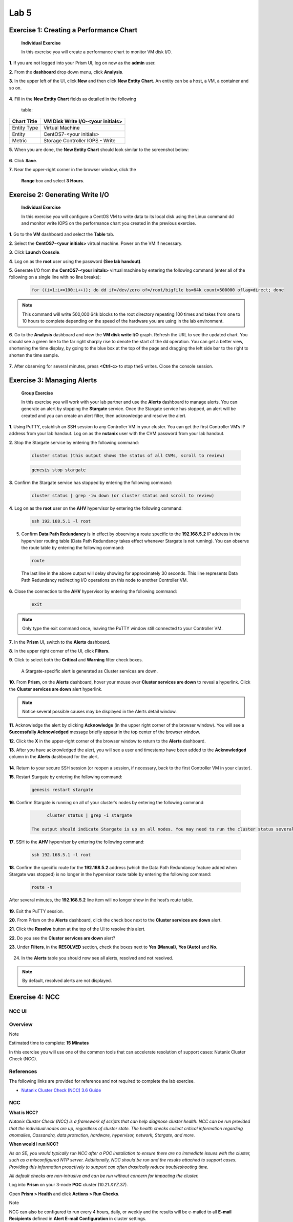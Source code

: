 .. _lab5_healt_mintoring_and_alerts:

Lab 5
========

Exercise 1: Creating a Performance Chart
----------------------------------------

   **Individual Exercise**

   In this exercise you will create a performance chart to monitor VM disk I/O.

**1**. If you are not logged into your Prism UI, log on now as the **admin** user.

**2**. From the **dashboard** drop down menu, click **Analysis**.

**3**. In the upper left of the UI, click **New** and then click **New Entity Chart**. An entity can be a host, a VM, a container and so on.

..

   |image060|


**4**. Fill in the **New Entity Chart** fields as detailed in the following

   table:

=========== =================================
Chart Title VM Disk Write I/O-<your initials>
=========== =================================
Entity Type Virtual Machine
Entity      CentOS7-<your initials>
Metric      Storage Controller IOPS - Write
=========== =================================

**5**. When you are done, the **New Entity Chart** should look similar to the screenshot below:

..

   |image061|

**6**. Click **Save**.

**7**. Near the upper-right corner in the browser window, click the

   **Range** box and select **3 Hours**.

..

   |image062|

Exercise 2: Generating Write I/O
--------------------------------

   **Individual Exercise**

   In this exercise you will configure a CentOS VM to write data to its local disk using the Linux command dd and monitor write IOPS on the performance chart you created in the previous exercise.

**1**. Go to the **VM** dashboard and select the **Table** tab.

**2**. Select the **CentOS7-<your initials>** virtual machine. Power on the VM if necessary.

**3**. Click **Launch Console**.

**4**. Log on as the **root** user using the password **(See lab handout)**.

**5**. Generate I/O from the **CentOS7-<your initals>** virtual machine by entering the following command (enter all of the following on a single line with no line breaks):

..

 .. code-block:: bash

      for ((i=1;i<=100;i++)); do dd if=/dev/zero of=/root/bigfile bs=64k count=500000 oflag=direct; done

..

.. note::
 
      This command will write 500,000 64k blocks to the root directory repeating 100 times and takes from one to 10 hours to complete depending on the speed of the hardware you are using in the lab environment.

..

**6**. Go to the **Analysis** dashboard and view the **VM disk write I/O** graph. Refresh the URL to see the updated chart. You should see a green line to the far right sharply rise to denote the start of the dd operation. You can get a better view, shortening the time display, by going to the blue box at the top of the page and dragging the left side bar to the right to shorten the time sample.

..

   |image063|

**7**. After observing for several minutes, press **<Ctrl-c>** to stop theS writes. Close the console session.


Exercise 3: Managing Alerts 
---------------------------

   **Group Exercise**

   In this exercise you will work with your lab partner and use the **Alerts** dashboard to manage alerts. You can generate an alert by stopping the **Stargate** service. Once the Stargate service has stopped, an alert will be created and you can create an alert filter, then acknowledge and resolve the alert.

**1**. Using PuTTY, establish an SSH session to any Controller VM in your cluster. You can get the first Controller VM’s IP address from your lab handout. Log on as the **nutanix** user with the CVM password from your lab handout.

**2**. Stop the Stargate service by entering the following command:

..

 .. code-block:: bash

      cluster status (this output shows the status of all CVMs, scroll to review)

 .. code-block:: bash

      genesis stop stargate

**3**. Confirm the Stargate service has stopped by entering the following command:

..

 .. code-block:: bash

     cluster status | grep -iw down (or cluster status and scroll to review)

**4**. Log on as the **root** user on the **AHV** hypervisor by entering the following command:

..

 .. code-block:: bash

      ssh 192.168.5.1 -l root

5. Confirm **Data Path Redundancy** is in effect by observing a route specific to the **192.168.5.2** IP address in the hypervisor routing table (Data Path Redundancy takes effect whenever Stargate is not running). You can observe the route table by entering the following command:

..

 .. code-block:: bash

      route

..

   |image064|

   The last line in the above output will delay showing for approximately 30 seconds. This line represents Data Path Redundancy redirecting I/O operations on this node to another Controller VM.

**6**. Close the connection to the **AHV** hypervisor by entering the following command:

..

 .. code-block:: bash

   exit

.. note::

      Only type the exit command once, leaving the PuTTY window still connected to your Controller VM.

**7**.	In the **Prism** UI, switch to the **Alerts** dashboard.

**8**.	In the upper right corner of the UI, click **Filters**.

**9**.	Click to select both the **Critical** and **Warning** filter check boxes.

..

   |image065|

   A Stargate-specific alert is generated as Cluster services are down.

**10**. From **Prism**, on the **Alerts** dashboard, hover your mouse over **Cluster services are down** to reveal a hyperlink. Click the **Cluster services are down** alert hyperlink.

..

    |image066|

.. note::

      Notice several possible causes may be displayed in the Alerts detail window.

**11**. Acknowledge the alert by clicking **Acknowledge** (in the upper right corner of the browser window). You will see a **Successfully Acknowledged** message briefly appear in the top center of the browser window.

**12**. Click the **X** in the upper-right corner of the browser window to return to the **Alerts** dashboard.

**13**. After you have acknowledged the alert, you will see a user and timestamp have been added to the **Acknowledged** column in the **Alerts** dashboard for the alert.

..

   |image067|

**14**. Return to your secure SSH session (or reopen a session, if necessary, back to the first Controller VM in your cluster).

**15**. Restart Stargate by entering the following command:

..

 .. code-block:: bash

        genesis restart stargate

**16**. Confirm Stargate is running on all of your cluster’s nodes by entering the following command:

..

 .. code-block:: bash

         cluster status | grep -i stargate

   The output should indicate Stargate is up on all nodes. You may need to run the cluster status several times.

..

   |image068|


**17**. SSH to the **AHV** hypervisor by entering the following command:

..

 .. code-block:: bash

         ssh 192.168.5.1 -l root

**18**. Confirm the specific route for the **192.168.5.2** address (which the Data Path Redundancy feature added when Stargate was stopped) is no longer in the hypervisor route table by entering the following command:

..

 .. code-block:: bash

         route -n

After several minutes, the **192.168.5.2** line item will no longer show in the host’s route table.

..

   |image069|


**19**. Exit the PuTTY session.

**20**. From Prism on the **Alerts** dashboard, click the check box next to the **Cluster services are down** alert.

**21**. Click the **Resolve** button at the top of the UI to resolve this alert.

**22**. Do you see the **Cluster services are down** alert?

**23**. Under **Filters**, in the **RESOLVED** section, check the boxes next to **Yes (Manual)**, **Yes (Auto)** and **No**.

..

   |image070|

24. In the **Alerts** table you should now see all alerts, resolved and not resolved.

.. note::

   By default, resolved alerts are not displayed.



Exercise 4: NCC 
---------------


NCC UI
++++++

Overview
++++++++
Note

Estimated time to complete: **15 Minutes**

In this exercise you will use one of the common tools that can accelerate resolution of support cases: Nutanix Cluster Check (NCC).


References
++++++++++

The following links are provided for reference and not required to complete the lab exercise.

-  `Nutanix Cluster Check (NCC) 3.6 Guide <https://portal.nutanix.com/#/page/docs/details?targetId=NCC-Guide-NCC-v36:NCC-Guide-NCC-v36>`__

NCC
+++

**What is NCC?**

*Nutanix Cluster Check (NCC) is a framework of scripts that can help diagnose cluster health. NCC can be run provided that the individual nodes are up, regardless of cluster state. The health checks collect critical information regarding anomalies, Cassandra, data protection, hardware, hypervisor, network, Stargate, and more.*

**When would I run NCC?**

*As an SE, you would typically run NCC after a POC installation to ensure there are no immediate issues with the cluster, such as a misconfigured NTP server. Additionally, NCC should be run and the results attached to support cases. Providing this information proactively to support can often drastically reduce troubleshooting time.*

*All default checks are non-intrusive and can be run without concern for impacting the cluster.*


Log into **Prism** on your 3-node **POC** cluster (10.21.\ *XYZ*.37).

Open **Prism > Health** and click **Actions > Run Checks**.

Note

NCC can also be configured to run every 4 hours, daily, or weekly and the results will be e-mailed to all **E-mail Recipients** defined in **Alert E-mail Configuration** in cluster settings.

Select **All Checks**. De-select **Send the cluster check report in the email**. Click **Run**.

Select **Prism > Tasks** and wait for the **Health check** to reach 100%.

Click **Succeeded** under Status to view the report summary. Click **Download Output** for the details of any non-Passed tests.

Review the output and note specific KB articles are cited for common issues.

Example NCC output

NCC Version :3.5.0.1-2532387a

Cluster Id :30391

Cluster Name :POC022

Cluster Ips :['10.21.22.29', '10.21.22.30', '10.21.22.31']

Timestamp :Thu Sep 20 19:46:07 2018

################################################################################

SUMMARY RESULT

################################################################################

Detailed information for lsi_firmware_rev_check:

Node 10.21.22.30:

FAIL: LSI firmware revision is less than the minimum supported revision
0x9000000

Node 10.21.22.31:

FAIL: LSI firmware revision is less than the minimum supported revision
0x9000000

Node 10.21.22.29:

FAIL: LSI firmware revision is less than the minimum supported revision
0x9000000

Refer to KB 3035 (http://portal.nutanix.com/kb/3035) for details on
lsi_firmware_rev_check

Detailed information for auto_support_check:

Node 10.21.22.29:

INFO: SMTP check failed. Unable to send emails.

Refer to KB 1585 (http://portal.nutanix.com/kb/1585) for details on
auto_support_check

Detailed information for dns_server_check:

Node 10.21.22.30:

INFO: Only one name server is configured

Node 10.21.22.31:

INFO: Only one name server is configured

Node 10.21.22.29:

INFO: Only one name server is configured

Refer to KB 3005 (http://portal.nutanix.com/kb/3005) for details on
dns_server_check

+---------------+

\| State \| Count \|

+---------------+

\| Pass \| 174 \|

\| Info \| 2 \|

\| Fail \| 1 \|

\| Total \| 177 \|

+---------------+

The **ncc-output-YYYY-MM-DD-TIME.txt** file is what should be attached
to new support cases.

Log collector
+++++++++++++

**What is Log Collector?**

*Log Collector is an NCC plugin used to bundle logs present on the CVM.
By default, all levels of logs are collected (INFO, ERROR, WARNING,
FATAL). Refer to \`KB1406
<https://portal.nutanix.com/#/page/kbs/details?targetId=kA0600000008cPfCAI>`\_
for complete details on all services, alerts, and cluster configuration
details collected.*

**When would I run Log Collector?**

*Log Collector bundles are critical for any offline analysis of a
Support Case or Engineering ONCALL Case.*

*Log Collector is a resource intensive task. Running it for a long
period might cause performance degradation on the Controller VM where
you are running the Log Collector. Use caution if business needs require
peak performance levels. In this case, run the Log Collector during a
maintenance window if possible.*

*All logs gathered should be uploaded to the Support Case via
https://portal.nutanix.com.*

Log into **Prism** on your 3-node **POC** cluster (10.21.\ *XYZ*.37).

Open **Prism > Health** and click **Actions > Log Collector**.

Select **Collect Logs starting now** and use the default collection
period of 4 hours. Click **Run Now**.

Note

Logs can also be collected from a custom date/time range, for example,
if an issue occurred during the middle of the night but troubleshooting
didn’t begin until the following day. Logs can be collected covering a
time period of 4 to 24 hours.

Select **Prism > Tasks** and wait for the **Log collector** to reach
100%.

Click **Succeeded** under Status to download the
**NCC-logs-YYYY-MM-DD-TIME.tar** file.

Note

By default, Log Collector does not anonymize (obscure) output for fields
such as e-mail addresses, IP addresses, cluster name, etc.

To obtain a Log Collector bundle with anonymized data, connect to any
CVM via SSH and executing the following command:

nutanix@CVM$ ncc log_collector --anonymize_output=True

Refer to
`KB1406 <https://portal.nutanix.com/#/page/kbs/details?targetId=kA0600000008cPfCAI>`__
for complete details command line execution.

NCC Command line
++++++++++++++++

For this part of the lab we are going to run NCC again, but now from a command line. Also we will have a look at what needs to be run to collect log information if a case is opened by the customer and our SREs are asking for a collection of the logs. At the end we’re going to show what our SREs might do with the received data.

References
++++++++++

 * `Acropolis Command Reference > Controller VM Commands > ncc <https://portal.nutanix.com/#/page/docs/details?targetId=Command-Ref-AOS-v58:aut-ncc-crg-auto-r.html>`__

 * `KB1406 Log Collector Usage <https://portal.nutanix.com/#/page/kbs/details?targetId=kA0600000008cPfCAI>`__

 * `KB1993 How to use collect_perf to capture performance data <https://portal.nutanix.com/#/page/kbs/details?targetId=kA0600000008hQVCAY>`__

Additional Resources
++++++++++++++++++++

The following links are provided for reference and not required tocomplete the lab exercise.

-  `SRE Bootcamp Training Materials <https://confluence.eng.nutanix.com:8443/pages/viewpage.action?spaceKey=~stephan.mercato&title=%5BBootcamp%5D+-+Acropolis+Architecture>`__ - *Great supplemental Nutanix architecture information*

-  `SRE Technical Communities Wiki <https://confluence.eng.nutanix.com:8443/display/STK/Technical+Communities>`__ - *Support documentation on Hypervisors, Core AOS, Core Data Path, Performance, Prism, Tools, and Emerging Technologies.*

.. _ncc-command-line-1:

NCC command line
++++++++++++++++

Open a SSH connection to cluster you created earlier. Using the default username and password combination of **nutanix** and **<password>**.

To be 100% sure you are a CVM, after a ssh connection the CVM will tell you you are about to login to the CVM by stating a line:”Nutanix Controller VM”.

.. code-block:: bash

   oliver.graf@PC11APYQ
   ssh nutanix@10.38.14.7
   Nutanix Controller VM
   nutanix@10.38.14.7's password:



At the command line type **ncc** and hit the enter key. This will bring up a table of all the modules that NCC can run. As we are going to run the same tests as we did in the NCC UI module, Type

.. code-block:: bash

   ncc health_checks run_all

This will run exactly the same tests as you have run earlier from the Prism UI. Wait until the NCC has run all before moving to the next step.

The resulting table provides an overview off **Pass, Info, Warning, Fail** and amount of **Total Plugins** that where used. If there are issues found, including Info, there will be a KB mentioned to point toward a possible solution.

.. code-block:: bash

   Detailed information for bmc_bios_version_check:
   Node 10.38.14.6:
   FAIL: BMC version 3.35 < 3.63. Should upgrade it at least to version 3.63. BIOS version G5T-1.32. Should upgrade at least to version G4G5T4.0. Update BMC and BIOS version. Perform inventory from Life Cycle Manager to check and update to the latest BMC/BIOS version. Check KB 2896 and 2905 for alternative update option. Refer to KB 3565 (http://portal.nutanix.com/kb/3565) for details on bmc_bios_version_check or Recheck with: ncc health_checks system_checks bmc_bios_version_check --cvm_list=10.38.14.6
   +-----------------------+
   | State         | Count |
   +-----------------------+
   | Pass          | 231   |
   | Info          | 2     |
   | Fail          | 1     |
   | Total Plugins | 234   |
   +-----------------------+
   Plugin output written to /home/nutanix/data/logs/ncc-output-latest.log
   nutanix@NTNX-18FM6F380044-A-CVM:10.38.14.6:~$


Don’t close the ssh connection as we need it in the following part of this module..

collect_perf
++++++++++++

**What is collect_perf?**

*collect_perf is a utility used to capture performance data from a Nutanix cluster.*

**When would I run collect_perf?**

*collect_perf would typically only be run under the guidance of Support or Performance Engineering in supporting a performance issue. This exercise is more about awareness.*

*After gathering information on the specific performance issue from the customer and reviewing the relevant performance data available in the Prism Analysis page, if the issue cannot be resolved by live troubleshooting, or if the issue is not immediately reproducible, you can gather performance data by using the collect_perf utility.*

*It is critical that you collect data that covers a time when a given customer complaint is being experienced. Ensure that you work with the cluster administrator to define when the utility will be started and stopped and have them provide information on what occurred during the window.*

*The collect_perf is generally safe to run, however in some circumstances it may be desirable to reduce the dataset collected to reduce overhead. Significant CPU consumers such as activity traces and vdisk stats may need to be excluded in such cases where CPU usage may already be high on a given CVM and/or its corresponding host.*

if you have close the ssh connection connect to your CVM.

To start collecting performance stats, execute the following:

nutanix@CVM$ collect_perf start

Note

By default, collect_perf will only allow the output file to grow to 20% of available capacity on the CVM from which it is being run. This is why it’s important to define the window during which the performance degrading event is expected to occur.

The CVM’s `crontab <https://en.wikipedia.org/wiki/Cron>`__ can be leveraged to start and stop collect_perf at pre-determined times.

To verify collection is running, execute the following:

nutanix@CVM$ tail data/performance/run/collect_perf.log

After the desired event has been captured, stop collect_perf by executing the following:

nutanix@CVM$ collect_perf stop

Note

It can take up to 20 minutes to stop the collect_perf process.

After data collection has stopped, the output .tgz file will be available in /home/nutanix/data/performance.

**So what does support do with these things?**

*Performance cases do not always fall into a typical “break-fix” category, and are often complex in nature. Additionally, analyzing performance data collected for these cases can be time consuming, and complicated. Performance data bundles are first uploaded to an internal server called* `Illuminati <https://illuminati.corp.nutanix.com>`__ *where the data will be automatically checked for common performance issues.*


   |image071|

*The resulting report, called the Weather Report, provides key details regarding CPU usage, Oplog usage, Medusa (metadata) latency, and cold tier (HDD) reads to can be used to pinpoint the cause of a given performance issue.*


   |image072|

.. |image060| image:: images/img060.jpg
.. |image061| image:: images/img061.jpg
.. |image062| image:: images/img062.jpg
.. |image063| image:: images/img063.jpg
.. |image064| image:: images/img064.jpg
.. |image065| image:: images/img065.jpg
.. |image066| image:: images/img066.jpg
.. |image067| image:: images/img067.jpg
.. |image068| image:: images/img068.jpg
.. |image069| image:: images/img069.jpg
.. |image070| image:: images/img070.jpg
.. |image071| image:: images/img071.jpg
.. |image072| image:: images/img072.jpg
